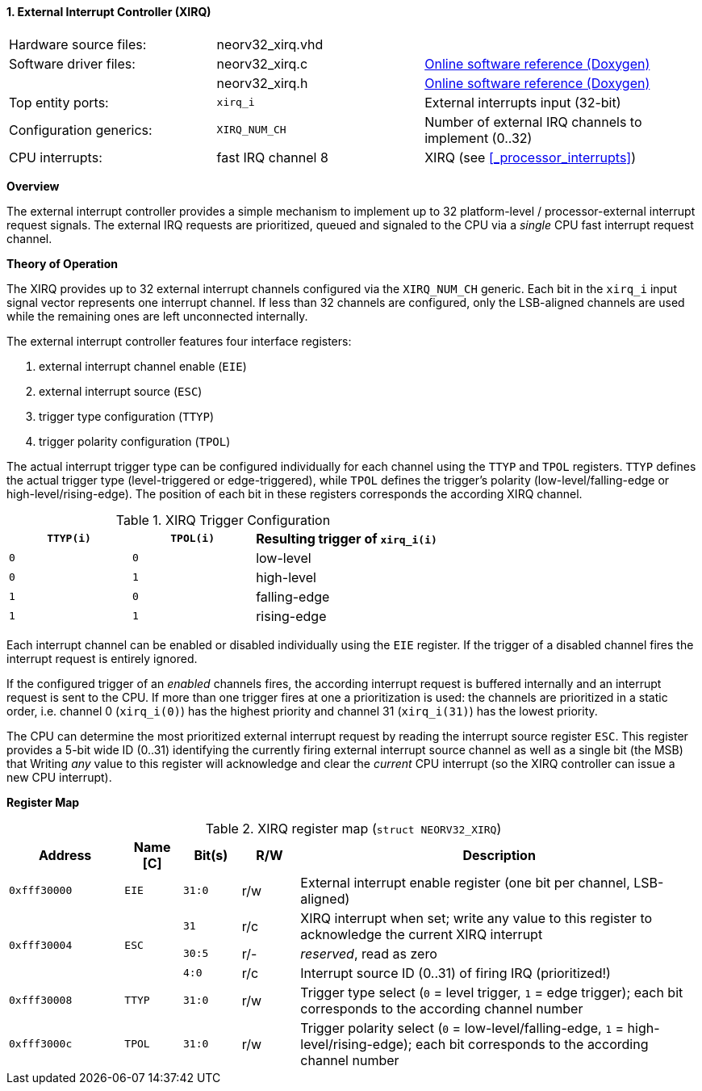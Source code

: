 <<<
:sectnums:
==== External Interrupt Controller (XIRQ)

[cols="<3,<3,<4"]
[grid="none"]
|=======================
| Hardware source files:  | neorv32_xirq.vhd   |
| Software driver files:  | neorv32_xirq.c     | link:https://stnolting.github.io/neorv32/sw/neorv32__xirq_8c.html[Online software reference (Doxygen)]
|                         | neorv32_xirq.h     | link:https://stnolting.github.io/neorv32/sw/neorv32__xirq_8h.html[Online software reference (Doxygen)]
| Top entity ports:       | `xirq_i`           | External interrupts input (32-bit)
| Configuration generics: | `XIRQ_NUM_CH`      | Number of external IRQ channels to implement (0..32)
| CPU interrupts:         | fast IRQ channel 8 | XIRQ (see <<_processor_interrupts>>)
|=======================


**Overview**

The external interrupt controller provides a simple mechanism to implement up to 32 platform-level / processor-external
interrupt request signals. The external IRQ requests are prioritized, queued and signaled to the CPU via a
_single_ CPU fast interrupt request channel.


**Theory of Operation**

The XIRQ provides up to 32 external interrupt channels configured via the `XIRQ_NUM_CH` generic. Each bit in the
`xirq_i` input signal vector represents one interrupt channel. If less than 32 channels are configured, only the
LSB-aligned channels are used while the remaining ones are left unconnected internally.

The external interrupt controller features four interface registers:

[start=1]
. external interrupt channel enable (`EIE`)
. external interrupt source (`ESC`)
. trigger type configuration (`TTYP`)
. trigger polarity configuration (`TPOL`)

The actual interrupt trigger type can be configured individually for each channel using the `TTYP` and `TPOL`
registers. `TTYP` defines the actual trigger type (level-triggered or edge-triggered), while `TPOL` defines
the trigger's polarity (low-level/falling-edge or high-level/rising-edge). The position of each bit in these
registers corresponds the according XIRQ channel.

.XIRQ Trigger Configuration
[cols="^2,^2,<3"]
[options="header",grid="all"]
|=======================
| `TTYP(i)` | `TPOL(i)` | Resulting trigger of `xirq_i(i)`
| `0`       | `0`       | low-level
| `0`       | `1`       | high-level
| `1`       | `0`       | falling-edge
| `1`       | `1`       | rising-edge
|=======================

Each interrupt channel can be enabled or disabled individually using the `EIE` register. If the trigger of a
disabled channel fires the interrupt request is entirely ignored.

If the configured trigger of an _enabled_ channels fires, the according interrupt request is buffered internally
and an interrupt request is sent to the CPU. If more than one trigger fires at one a prioritization is used:
the channels are prioritized in a static order, i.e. channel 0 (`xirq_i(0)`) has the highest priority and channel
31 (`xirq_i(31)`) has the lowest priority.

The CPU can determine the most prioritized external interrupt request by reading the interrupt source register `ESC`.
This register provides a 5-bit wide ID (0..31) identifying the currently firing external interrupt source channel as
well as a single bit (the MSB) that
Writing _any_ value to this register will acknowledge and clear the _current_ CPU interrupt (so the XIRQ controller
can issue a new CPU interrupt).


**Register Map**

.XIRQ register map (`struct NEORV32_XIRQ`)
[cols="^4,<2,^2,^2,<14"]
[options="header",grid="all"]
|=======================
| Address | Name [C] | Bit(s) | R/W | Description
| `0xfff30000` | `EIE`  | `31:0` | r/w | External interrupt enable register (one bit per channel, LSB-aligned)
.3+^| `0xfff30004` .3+<| `ESC` ^| `31`   ^| r/c <| XIRQ interrupt when set; write any value to this register to acknowledge the current XIRQ interrupt
                               ^| `30:5` ^| r/- <| _reserved_, read as zero
                               ^| `4:0`  ^| r/c <| Interrupt source ID (0..31) of firing IRQ (prioritized!)
| `0xfff30008` | `TTYP` | `31:0` | r/w | Trigger type select (`0` = level trigger, `1` = edge trigger); each bit corresponds to the according channel number
| `0xfff3000c` | `TPOL` | `31:0` | r/w | Trigger polarity select (`0` = low-level/falling-edge, `1` = high-level/rising-edge); each bit corresponds to the according channel number
|=======================
